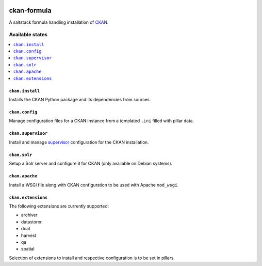 .. image:: https://travis-ci.org/dlax/ckan-formula.svg?branch=master
    :target: https://travis-ci.org/dlax/ckan-formula
    
============
ckan-formula
============

A saltstack formula handling installation of CKAN_.

Available states
================

.. contents::
    :local:

``ckan.install``
----------------

Installs the CKAN Python package and its dependencies from sources.

``ckan.config``
----------------

Manage configuration files for a CKAN instance from a templated ``.ini``
filled with pillar data.

``ckan.supervisor``
-------------------

Install and manage `supervisor`_ configuration for the CKAN installation.

``ckan.solr``
-------------

Setup a Solr server and configure it for CKAN (only available on Debian
systems).

``ckan.apache``
---------------

Install a WSGI file along with CKAN configuration to be used with Apache
``mod_wsgi``.


``ckan.extensions``
-------------------

The following extensions are currently supported:

- archiver
- datastorer
- dcat
- harvest
- qa
- spatial

Selection of extensions to install and respective configuration is to be set
in pillars.


.. _CKAN: http://ckan.org
.. _supervisor: http://supervisord.org
